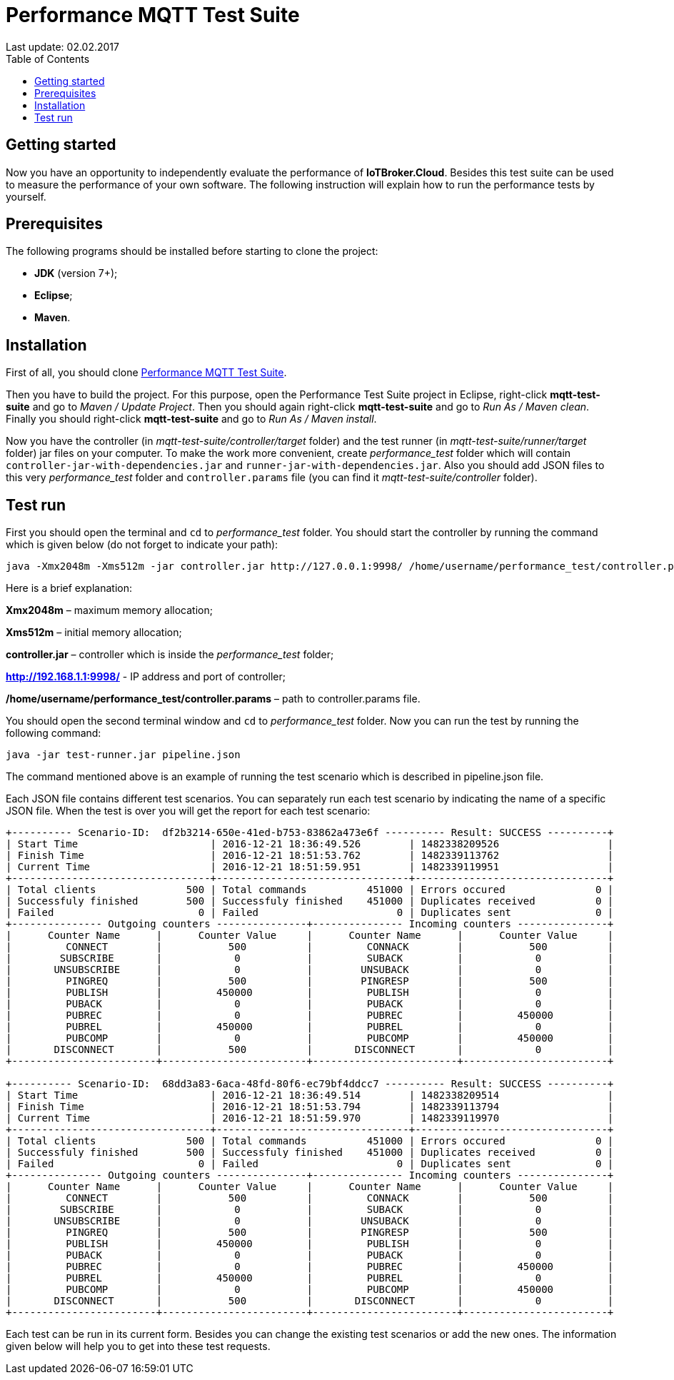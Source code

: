 [[api-docs]]
= Performance MQTT Test Suite
Last update: 02.02.2017
:toc:
:title-logo-image: images/logo_stripe.png

== Getting started
Now you have an opportunity to independently evaluate the performance of *IoTBroker.Cloud*.
Besides this test suite can be used to measure the performance of your own software.
The following instruction will explain how to run the performance tests by yourself.

== Prerequisites
The following programs should be installed before starting to clone the project:

* *JDK* (version 7+);

* *Eclipse*;

* *Maven*.

== Installation
First of all, you should clone https://github.com/mobius-software-ltd/mqtt-test-suite[Performance MQTT Test Suite].

Then you have to build the project. For this purpose, open the Performance Test Suite project in Eclipse, right-click *mqtt-test-suite* and go to _Maven / Update Project_.
Then you should again right-click *mqtt-test-suite* and go to _Run As / Maven clean_. Finally you should right-click *mqtt-test-suite* and go to _Run As / Maven install_.

Now you have the controller (in _mqtt-test-suite/controller/target_ folder) and the test runner (in _mqtt-test-suite/runner/target_ folder) jar files on your computer.
To make the work more convenient, create _performance_test_ folder which will contain `controller-jar-with-dependencies.jar` and `runner-jar-with-dependencies.jar`.
Also you should add JSON files to this very _performance_test_ folder and `controller.params` file (you can find it _mqtt-test-suite/controller_ folder).

== Test run
First you should open the terminal and `cd` to _performance_test_ folder. You should start the controller by running the command which is given below (do not forget to indicate your path):

[source,bash]
----
java -Xmx2048m -Xms512m -jar controller.jar http://127.0.0.1:9998/ /home/username/performance_test/controller.params
----

Here is a brief explanation:

*Xmx2048m* – maximum memory allocation;

*Xms512m* – initial memory allocation;

*controller.jar* – controller which is inside the _performance_test_ folder;

*http://192.168.1.1:9998/* - IP address and port of controller;

*/home/username/performance_test/controller.params* – path to controller.params file.

You should open the second terminal window and `cd` to _performance_test_ folder. Now you can run the test by running the following command:

[source,bash]
----
java -jar test-runner.jar pipeline.json
----
The command mentioned above is an example of running the test scenario which is described in pipeline.json file.

Each JSON file contains different test scenarios. You can separately run each test scenario by indicating the name of a specific JSON file.
When the test is over you will get the report for each test scenario:

[source,bash]
----

+---------- Scenario-ID:  df2b3214-650e-41ed-b753-83862a473e6f ---------- Result: SUCCESS ----------+
| Start Time                      | 2016-12-21 18:36:49.526        | 1482338209526                  |
| Finish Time                     | 2016-12-21 18:51:53.762        | 1482339113762                  |
| Current Time                    | 2016-12-21 18:51:59.951        | 1482339119951                  |
+---------------------------------+--------------------------------+--------------------------------+
| Total clients               500 | Total commands          451000 | Errors occured               0 |
| Successfuly finished        500 | Successfuly finished    451000 | Duplicates received          0 |
| Failed                        0 | Failed                       0 | Duplicates sent              0 |
+--------------- Outgoing counters ---------------+--------------- Incoming counters ---------------+
|      Counter Name      |      Counter Value     |      Counter Name      |      Counter Value     |
|         CONNECT        |           500          |         CONNACK        |           500          |
|        SUBSCRIBE       |            0           |         SUBACK         |            0           |
|       UNSUBSCRIBE      |            0           |        UNSUBACK        |            0           |
|         PINGREQ        |           500          |        PINGRESP        |           500          |
|         PUBLISH        |         450000         |         PUBLISH        |            0           |
|         PUBACK         |            0           |         PUBACK         |            0           |
|         PUBREC         |            0           |         PUBREC         |         450000         |
|         PUBREL         |         450000         |         PUBREL         |            0           |
|         PUBCOMP        |            0           |         PUBCOMP        |         450000         |
|       DISCONNECT       |           500          |       DISCONNECT       |            0           |
+------------------------+------------------------+------------------------+------------------------+

+---------- Scenario-ID:  68dd3a83-6aca-48fd-80f6-ec79bf4ddcc7 ---------- Result: SUCCESS ----------+
| Start Time                      | 2016-12-21 18:36:49.514        | 1482338209514                  |
| Finish Time                     | 2016-12-21 18:51:53.794        | 1482339113794                  |
| Current Time                    | 2016-12-21 18:51:59.970        | 1482339119970                  |
+---------------------------------+--------------------------------+--------------------------------+
| Total clients               500 | Total commands          451000 | Errors occured               0 |
| Successfuly finished        500 | Successfuly finished    451000 | Duplicates received          0 |
| Failed                        0 | Failed                       0 | Duplicates sent              0 |
+--------------- Outgoing counters ---------------+--------------- Incoming counters ---------------+
|      Counter Name      |      Counter Value     |      Counter Name      |      Counter Value     |
|         CONNECT        |           500          |         CONNACK        |           500          |
|        SUBSCRIBE       |            0           |         SUBACK         |            0           |
|       UNSUBSCRIBE      |            0           |        UNSUBACK        |            0           |
|         PINGREQ        |           500          |        PINGRESP        |           500          |
|         PUBLISH        |         450000         |         PUBLISH        |            0           |
|         PUBACK         |            0           |         PUBACK         |            0           |
|         PUBREC         |            0           |         PUBREC         |         450000         |
|         PUBREL         |         450000         |         PUBREL         |            0           |
|         PUBCOMP        |            0           |         PUBCOMP        |         450000         |
|       DISCONNECT       |           500          |       DISCONNECT       |            0           |
+------------------------+------------------------+------------------------+------------------------+

----

Each test can be run in its current form.
Besides you can change the existing test scenarios or add the new ones.
The information given below will help you to get into these test requests.
